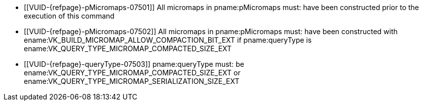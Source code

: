 // Copyright 2022-2023 The Khronos Group Inc.
//
// SPDX-License-Identifier: CC-BY-4.0

// Common Valid Usage
// Common to micromap property query
  * [[VUID-{refpage}-pMicromaps-07501]]
    All micromaps in pname:pMicromaps must: have been constructed prior to
    the execution of this command
  * [[VUID-{refpage}-pMicromaps-07502]]
    All micromaps in pname:pMicromaps must: have been constructed with
    ename:VK_BUILD_MICROMAP_ALLOW_COMPACTION_BIT_EXT if pname:queryType is
    ename:VK_QUERY_TYPE_MICROMAP_COMPACTED_SIZE_EXT
  * [[VUID-{refpage}-queryType-07503]]
    pname:queryType must: be ename:VK_QUERY_TYPE_MICROMAP_COMPACTED_SIZE_EXT
    or ename:VK_QUERY_TYPE_MICROMAP_SERIALIZATION_SIZE_EXT
// Common Valid Usage
